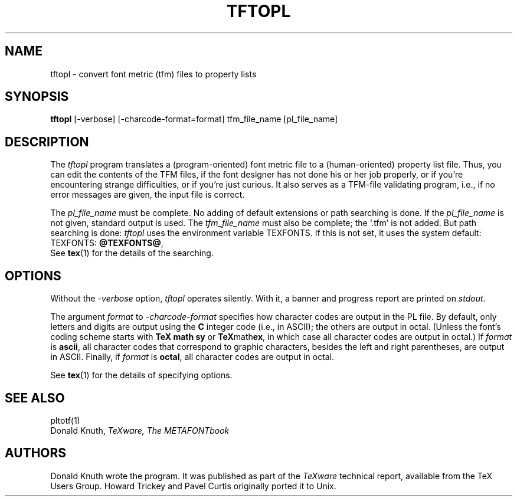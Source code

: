 .TH TFTOPL 1 "7 Mar 92"
.SH NAME
tftopl - convert font metric (tfm) files to property lists
.SH SYNOPSIS
.B tftopl
[-verbose] [-charcode-format=format] tfm_file_name [pl_file_name]
.SH DESCRIPTION
The
.I tftopl
program translates a (program-oriented) font metric file to a
(human-oriented) property list file.  Thus, you can edit the contents of
the TFM files, if the font designer has not done his or her job
properly, or if you're encountering strange difficulties, or if you're
just curious.  It also serves as a TFM-file validating program, i.e., if
no error messages are given, the input file is correct.
.PP
The
.I pl_file_name
must be complete. No adding of default extensions or path searching is
done.  If the
.I pl_file_name
is not given, standard output is used. The
.I tfm_file_name
must also be complete; the `.tfm' is not added.  But path searching is
done:
.I tftopl
uses the environment variable TEXFONTS.  If this is not set, it uses the
system default:
.br
TEXFONTS:
.BR @TEXFONTS@ ,
.br
See 
.BR tex (1)
for the details of the searching.
.SH OPTIONS
Without the
.I -verbose
option,
.I tftopl
operates silently.  With it, a banner and progress report are printed on
.IR stdout .
.PP
The argument
.I format
to 
.I -charcode-format
specifies how character codes are output in the PL file.  By
default, only letters and digits are output using the
.B C
integer code (i.e., in ASCII); the others are output in octal.  (Unless
the font's coding scheme starts with
.B TeX math sy
or
.BR TeX math ex ,
in which case all character codes are output in octal.)  If
.I format
is
.BR ascii ,
all character codes that correspond to graphic characters, besides the
left and right parentheses, are output in ASCII.  Finally, if
.I format
is
.BR octal ,
all character codes are output in octal.
.PP
See
.BR tex (1)
for the details of specifying options.
.SH "SEE ALSO"
pltotf(1)
.br
Donald Knuth,
.I TeXware, The METAFONTbook
.SH AUTHORS
Donald Knuth wrote the program. It was published as
part of the
.I TeXware
technical report, available from the TeX Users Group.
Howard Trickey and Pavel Curtis originally ported it to Unix.
